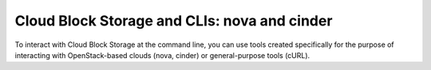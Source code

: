 .. _cloudblockstorage_CLI:

---------------------------------------------
Cloud Block Storage and CLIs: nova and cinder
---------------------------------------------
To interact with Cloud Block Storage at the command line, 
you can use tools created specifically for the purpose 
of interacting with OpenStack-based clouds 
(nova, cinder) 
or general-purpose tools (cURL). 

